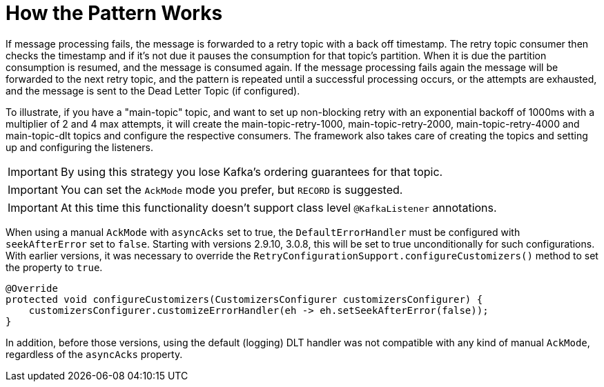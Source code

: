 [[how-the-pattern-works]]
= How the Pattern Works

If message processing fails, the message is forwarded to a retry topic with a back off timestamp.
The retry topic consumer then checks the timestamp and if it's not due it pauses the consumption for that topic's partition.
When it is due the partition consumption is resumed, and the message is consumed again.
If the message processing fails again the message will be forwarded to the next retry topic, and the pattern is repeated until a successful processing occurs, or the attempts are exhausted, and the message is sent to the Dead Letter Topic (if configured).

To illustrate, if you have a "main-topic" topic, and want to set up non-blocking retry with an exponential backoff of 1000ms with a multiplier of 2 and 4 max attempts, it will create the main-topic-retry-1000, main-topic-retry-2000, main-topic-retry-4000 and main-topic-dlt topics and configure the respective consumers.
The framework also takes care of creating the topics and setting up and configuring the listeners.

IMPORTANT: By using this strategy you lose Kafka's ordering guarantees for that topic.

IMPORTANT: You can set the `AckMode` mode you prefer, but `RECORD` is suggested.

IMPORTANT: At this time this functionality doesn't support class level `@KafkaListener` annotations.

When using a manual `AckMode` with `asyncAcks` set to true, the `DefaultErrorHandler` must be configured with `seekAfterError` set to `false`.
Starting with versions 2.9.10, 3.0.8, this will be set to true unconditionally for such configurations.
With earlier versions, it was necessary to override the `RetryConfigurationSupport.configureCustomizers()` method to set the property to `true`.

[source, java]
----
@Override
protected void configureCustomizers(CustomizersConfigurer customizersConfigurer) {
    customizersConfigurer.customizeErrorHandler(eh -> eh.setSeekAfterError(false));
}
----

In addition, before those versions, using the default (logging) DLT handler was not compatible with any kind of manual `AckMode`, regardless of the `asyncAcks` property.

